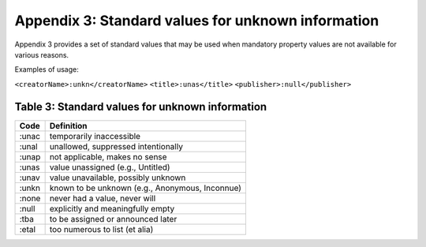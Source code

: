 Appendix 3: Standard values for unknown information
============================================================

Appendix 3 provides a set of standard values that may be used when mandatory property values are not available for various reasons.

Examples of usage:

``<creatorName>:unkn</creatorName>``
``<title>:unas</title>``
``<publisher>:null</publisher>``

.. _Table 3:

Table 3: Standard values for unknown information
------------------------------------------------------

+-------------------+--------------------------------------------------+
| Code              | Definition                                       |
+===================+==================================================+
| :unac             | temporarily inaccessible                         |
+-------------------+--------------------------------------------------+
| :unal             | unallowed, suppressed intentionally              |
+-------------------+--------------------------------------------------+
| :unap             | not applicable, makes no sense                   |
+-------------------+--------------------------------------------------+
| :unas             | value unassigned (e.g., Untitled)                |
+-------------------+--------------------------------------------------+
| :unav             | value unavailable, possibly unknown              |
+-------------------+--------------------------------------------------+
| :unkn             | known to be unknown (e.g., Anonymous, Inconnue)  |
+-------------------+--------------------------------------------------+
| :none             | never had a value, never will                    |
+-------------------+--------------------------------------------------+
| :null             | explicitly and meaningfully empty                |
+-------------------+--------------------------------------------------+
| :tba              | to be assigned or announced later                |
+-------------------+--------------------------------------------------+
| :etal             | too numerous to list (et alia)                   |
+-------------------+--------------------------------------------------+
